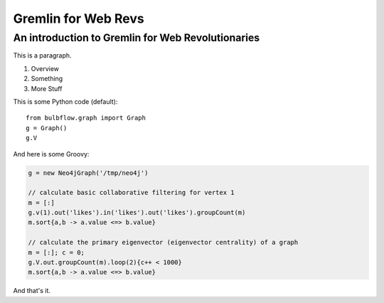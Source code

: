 
====================
Gremlin for Web Revs
====================
--------------------------------------------------
An introduction to Gremlin for Web Revolutionaries
--------------------------------------------------

This is a paragraph.

1. Overview
2. Something
3. More Stuff

This is some Python code (default)::

    from bulbflow.graph import Graph
    g = Graph()
    g.V


And here is some Groovy:

.. code-block:: groovy

    g = new Neo4jGraph('/tmp/neo4j')

    // calculate basic collaborative filtering for vertex 1
    m = [:]
    g.v(1).out('likes').in('likes').out('likes').groupCount(m)
    m.sort{a,b -> a.value <=> b.value}

    // calculate the primary eigenvector (eigenvector centrality) of a graph
    m = [:]; c = 0;
    g.V.out.groupCount(m).loop(2){c++ < 1000}
    m.sort{a,b -> a.value <=> b.value}

 
And that's it.




